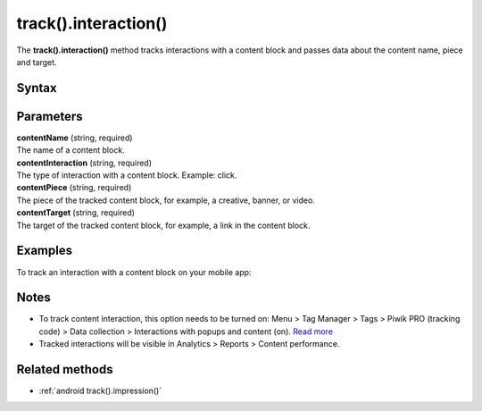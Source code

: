 .. _android track().interaction():

=====================
track().interaction()
=====================

The **track().interaction()** method tracks interactions with a content block and passes data about the content name, piece and target.

Syntax
------

.. tabs::

    .. group-tab:: Java

        .. code-block:: javascript

          TrackHelper.track()
            .impression("contentName", "contentInteraction ")
            .piece("contentPiece")
            .target("contentTarget")
            .with(getTracker());


    .. group-tab:: Kotlin

        .. code-block:: javascript

          TrackHelper.track()
            .impression("contentName", "contentInteraction ")
            .piece("contentPiece")
            .target("contentTarget")
            .with(tracker)

Parameters
----------

| **contentName** (string, required)
| The name of a content block.

| **contentInteraction** (string, required)
| The type of interaction with a content block. Example: click.

| **contentPiece** (string, required)
| The piece of the tracked content block, for example, a creative, banner, or video.

| **contentTarget** (string, required)
| The target of the tracked content block, for example, a link in the content block.

Examples
--------

To track an interaction with a content block on your mobile app:

.. tabs::

    .. group-tab:: Java

        .. code-block:: javascript

          Tracker tracker = ((PiwikApplication) getApplication()).getTracker();
          TrackHelper.track()
            .impression("gravel bikes collection", "click")
            .piece("banner")
            .target("https://example.com/bikes/")
            .with(getTracker());


    .. group-tab:: Kotlin

        .. code-block:: javascript

          val tracker: Tracker = (application as PiwikApplication).tracker
          TrackHelper.track()
            .impression("gravel bikes collection", "click")
            .piece("banner")
            .target("https://example.com/bikes/")
            .with(tracker)

Notes
-----

* To track content interaction, this option needs to be turned on: Menu > Tag Manager > Tags > Piwik PRO (tracking code) > Data collection > Interactions with popups and content (on). `Read more <https://help.piwik.pro/support/questions/set-up-content-tracking/>`_
* Tracked interactions will be visible in Analytics > Reports > Content performance.


Related methods
---------------

* :ref:`android track().impression()`
